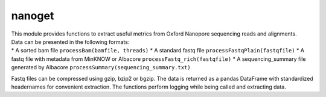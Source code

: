 nanoget
=======

| This module provides functions to extract useful metrics from Oxford
  Nanopore sequencing reads and alignments.
| Data can be presented in the following formats:
| \* A sorted bam file ``processBam(bamfile, threads)`` \* A standard
  fastq file ``processFastqPlain(fastqfile)`` \* A fastq file with
  metadata from MinKNOW or Albacore ``processFastq_rich(fastqfile)`` \*
  A sequencing\_summary file generated by Albacore
  ``processSummary(sequencing_summary.txt)``

Fastq files can be compressed using gzip, bzip2 or bgzip. The data is
returned as a pandas DataFrame with standardized headernames for
convenient extraction. The functions perform logging while being called
and extracting data.
